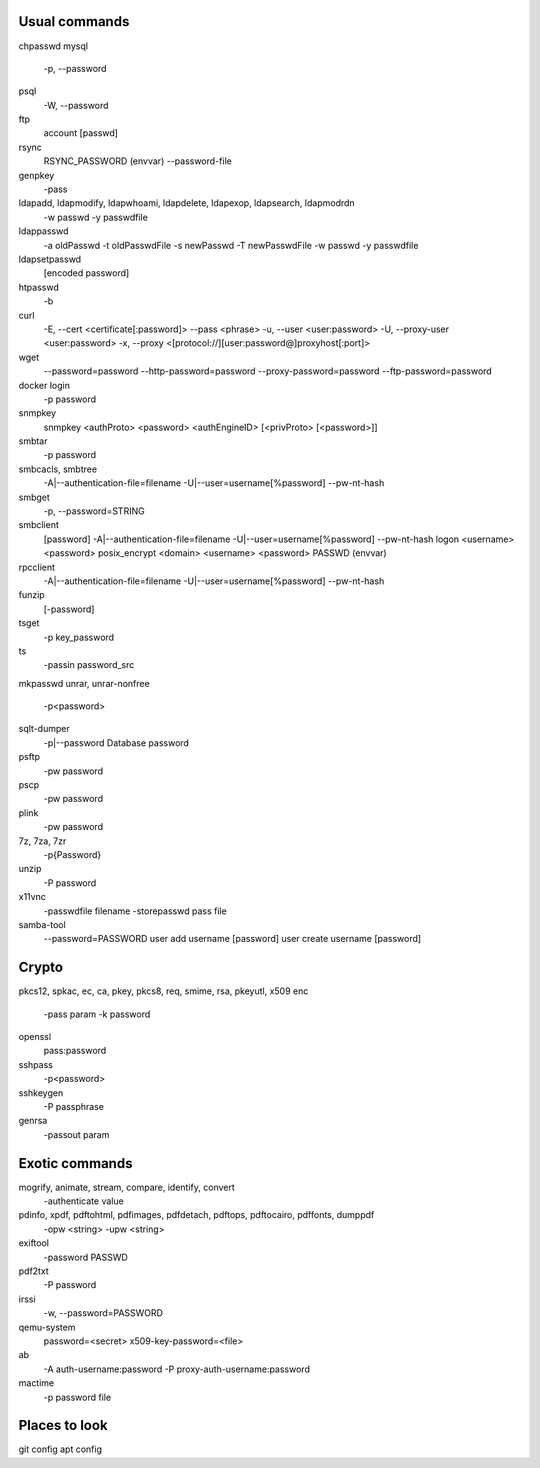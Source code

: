Usual commands
==============
chpasswd
mysql
    -p, --password
psql
    -W, --password
ftp
    account [passwd]
rsync
    RSYNC_PASSWORD (envvar)
    --password-file
genpkey
    -pass
ldapadd, ldapmodify, ldapwhoami, ldapdelete, ldapexop, ldapsearch, ldapmodrdn
    -w passwd
    -y passwdfile
ldappasswd
    -a oldPasswd
    -t oldPasswdFile
    -s newPasswd
    -T newPasswdFile
    -w passwd
    -y passwdfile
ldapsetpasswd
    [encoded password]
htpasswd
    -b
curl
    -E, --cert <certificate[:password]>
    --pass <phrase>
    -u, --user <user:password>
    -U, --proxy-user <user:password>
    -x, --proxy <[protocol://][user:password@]proxyhost[:port]>
wget
    --password=password
    --http-password=password
    --proxy-password=password
    --ftp-password=password
docker login
    -p password
snmpkey
    snmpkey <authProto> <password> <authEngineID> [<privProto> [<password>]]
smbtar
    -p password
smbcacls, smbtree
    -A|--authentication-file=filename
    -U|--user=username[%password]
    --pw-nt-hash
smbget
    -p, --password=STRING
smbclient
    [password]
    -A|--authentication-file=filename
    -U|--user=username[%password]
    --pw-nt-hash
    logon <username> <password>
    posix_encrypt <domain> <username> <password>
    PASSWD (envvar)
rpcclient
    -A|--authentication-file=filename
    -U|--user=username[%password]
    --pw-nt-hash
funzip
    [-password]
tsget
    -p key_password
ts
    -passin password_src
mkpasswd
unrar, unrar-nonfree
    -p<password>
sqlt-dumper
    -p|--password     Database password
psftp
    -pw password
pscp
    -pw password
plink
    -pw password
7z, 7za, 7zr
    -p{Password}
unzip
    -P password
x11vnc
    -passwdfile filename
    -storepasswd pass file
samba-tool
    --password=PASSWORD
    user add username [password]
    user create username [password]


Crypto
======
pkcs12, spkac, ec, ca, pkey, pkcs8, req, smime, rsa, pkeyutl, x509
enc
    -pass param
    -k password
openssl
    pass:password
sshpass
    -p<password>
sshkeygen
    -P passphrase
genrsa
    -passout param


Exotic commands
===============
mogrify, animate, stream, compare, identify, convert
    -authenticate value
pdinfo, xpdf, pdftohtml, pdfimages, pdfdetach, pdftops, pdftocairo, pdffonts, dumppdf
    -opw <string>
    -upw <string>
exiftool
    -password PASSWD
pdf2txt
    -P password
irssi
    -w, --password=PASSWORD
qemu-system
    password=<secret>
    x509-key-password=<file>
ab
    -A auth-username:password
    -P proxy-auth-username:password
mactime
    -p password file



Places to look
==============
git config
apt config
